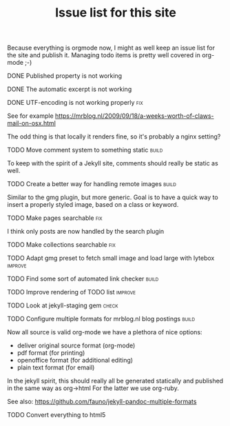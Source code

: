 #+TITLE: Issue list for this site
#+LAYOUT: page
#+OPTIONS: todo:t

Because everything is orgmode now, I might as well keep an issue list
for the site and publish it. Managing todo items is pretty well
covered in org-mode ;-)

**** DONE Published property is not working
     :PROPERTIES:
     :CREATED:  [2015-03-22 zo 12:38]
     :END:
**** DONE The automatic excerpt is not working
     :PROPERTIES:
     :CREATED:  [2015-03-22 zo 17:22]
     :END:
**** DONE UTF-encoding is not working properly								 :fix:
     :PROPERTIES:
     :CREATED:  [2015-03-19 do 15:24]
     :END:
     See for example
     [[https://mrblog.nl/2009/09/18/a-weeks-worth-of-claws-mail-on-osx.html]]

     The odd thing is that locally it renders fine, so it's probably a
     nginx setting?
**** TODO Move comment system to something static						       :build:
     :PROPERTIES:
     :CREATED:  [2015-03-19 do 14:58]
     :END:
     To keep with the spirit of a Jekyll site, comments should really be
     static as well.
**** TODO Create a better way for handling remote images					       :build:
     :PROPERTIES:
     :CREATED:  [2015-03-19 do 15:23]
     :END:
     Similar to the gmg plugin, but more generic. Goal is to have a
     quick way to insert a properly styled image, based on a class or keyword.
**** TODO Make pages searchable										 :fix:
     :PROPERTIES:
     :CREATED:  [2015-03-19 do 15:27]
     :END:
     I think only posts are now handled by the search plugin
**** TODO Make collections searchable									 :fix:
     :PROPERTIES:
     :CREATED:  [2015-03-19 do 15:28]
     :END:
**** TODO Adapt gmg preset to fetch small image and load large with lytebox			     :improve:
     :PROPERTIES:
     :CREATED:  [2015-03-20 vr 16:12]
     :END:
**** TODO Find some sort of automated link checker						       :build:
     :PROPERTIES:
     :CREATED:  [2015-03-20 vr 16:13]
     :END:
**** TODO Improve rendering of TODO list							     :improve:
     :PROPERTIES:
     :CREATED:  [2015-03-21 za 12:25]
     :END:
**** TODO Look at jekyll-staging gem								       :check:
     :PROPERTIES:
     :CREATED:  [2015-03-22 zo 19:13]
     :END:
**** TODO Configure multiple formats for mrblog.nl blog postings				       :build:
     :PROPERTIES:
     :CREATED:  [2015-03-18 wo 09:58]
     :END:
     Now all source is valid org-mode we have a plethora of nice options:
     - deliver original source format (org-mode)
     - pdf format        (for printing)
     - openoffice format (for additional editing)
     - plain text format (for email)

In the jekyll spirit, this should really all be generated statically
and published in the same way as org->html For the latter we use
org-ruby.

See also: https://github.com/fauno/jekyll-pandoc-multiple-formats
**** TODO Convert everything to html5
     :PROPERTIES:
     :CREATED:  [2015-03-26 do 18:51]
     :END:
